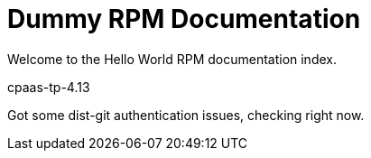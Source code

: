 = Dummy RPM Documentation

Welcome to the Hello World RPM documentation index.

cpaas-tp-4.13

Got some dist-git authentication issues, checking right now.


